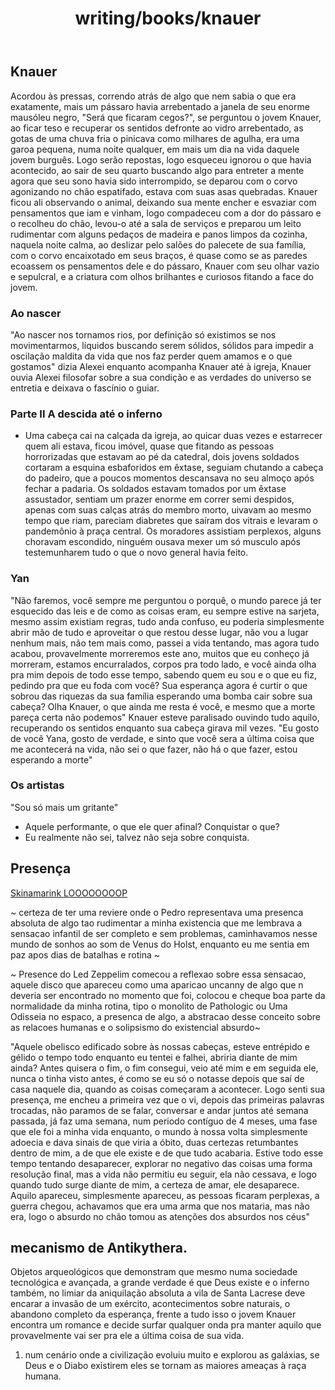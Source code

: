 :PROPERTIES:
:ID:       06bc2dfd-1e39-44c1-83b9-5882d7c69b89
:END:
#+title: writing/books/knauer
** Knauer
Acordou às pressas, correndo atrás de algo que nem sabia o que era exatamente,
mais um pássaro havia arrebentado a janela de seu enorme mausóleu negro, "Será
que ficaram cegos?", se perguntou o jovem Knauer, ao ficar teso e recuperar os
sentidos defronte ao vidro arrebentado, as gotas de uma chuva fria o pinicava
como milhares de agulha, era uma garoa pequena, numa noite qualquer, em mais um
dia na vida daquele jovem burguês. Logo serão repostas, logo  esqueceu ignorou o
que havia acontecido, ao sair de seu quarto buscando algo para entreter a mente
agora que seu sono havia sido interrompido, se deparou com o corvo agonizando no
chão espatifado, estava com suas asas quebradas.  Knauer ficou ali observando o
animal, deixando sua mente encher e esvaziar com pensamentos que iam e vinham,
logo compadeceu com a dor do pássaro e o recolheu do chão, levou-o até a sala de
serviços e preparou um leito rudimentar com alguns pedaços de madeira e panos
limpos da cozinha, naquela noite calma, ao deslizar pelo salões do palecete de
sua família, com o corvo encaixotado em seus braços, é quase como se as paredes
ecoassem os pensamentos dele e do pássaro, Knauer com seu olhar vazio e
sepulcral, e a criatura com olhos brilhantes e curiosos fitando a face do jovem.
*** Ao nascer
"Ao nascer nos tornamos rios, por definição só existimos se nos movimentarmos,
líquidos buscando serem sólidos, sólidos para impedir a oscilação maldita da
vida que nos faz perder quem amamos e o que gostamos" dizia Alexei enquanto
acompanha Knauer até à igreja, Knauer ouvia Alexei filosofar sobre a sua
condição e as verdades do universo se entretia e deixava o fascínio o guiar.
*** Parte II A descida até o inferno
- Uma cabeça cai na calçada da igreja, ao quicar duas vezes e estarrecer quem ali
  estava, ficou imóvel, quase que fitando as pessoas horrorizadas que estavam ao
  pé da  catedral, dois jovens soldados cortaram a esquina esbaforidos em
  êxtase,  seguiam chutando a cabeça do padeiro, que a poucos momentos
  descansava no seu almoço após fechar a padaria. Os soldados estavam tomados
  por um êxtase assustador, sentiam um prazer enorme em correr semi despidos, apenas com suas calças atrás do membro morto, uivavam ao mesmo tempo que riam,
  pareciam diabretes que saíram dos vitrais e levaram o pandemônio à praça central.
  Os moradores assistiam perplexos, alguns choravam escondido, ninguém ousava mexer
  um só musculo após testemunharem tudo o que o novo general havia feito.
*** Yan
"Não faremos, você sempre me perguntou o porquê, o mundo parece já ter esquecido
das leis e de como as coisas eram, eu sempre estive na sarjeta, mesmo assim
existiam regras, tudo anda confuso, eu poderia simplesmente abrir mão de tudo e
aproveitar o que restou desse lugar, não vou a lugar nenhum mais, não tem mais
como, passei a vida tentando, mas agora tudo acabou, provavelmente morreremos
este ano, muitos que eu conheço já morreram, estamos encurralados, corpos pra
todo lado, e você ainda olha pra mim depois de todo esse tempo, sabendo quem eu
sou e o que eu fiz, pedindo pra que eu foda com você? Sua esperança agora é
curtir o que sobrou das riquezas da sua família esperando uma bomba cair sobre
sua cabeça? Olha Knauer, o que ainda me resta é você, e mesmo que a morte pareça
certa não podemos" Knauer esteve paralisado ouvindo tudo aquilo, recuperando os
sentidos enquanto sua cabeça girava mil vezes.  "Eu gosto de você Yana, gosto de
verdade, e sinto que você sera a última coisa que me acontecerá na vida, não sei
o que fazer, não há o que fazer, estou esperando a morte"
*** Os artistas
  "Sou só mais um gritante"

- Aquele performante, o que ele quer afinal? Conquistar o que?
- Eu realmente não sei, talvez não seja sobre conquista.
** Presença

[[https://www.youtube.com/watch?v=jO3KC_mvE74][Skinamarink LOOOOOOOOP]]

~ certeza de ter uma reviere onde o Pedro representava uma presenca absoluta de
algo tao rudimentar a minha existencia que me lembrava a sensacao infantil de
ser completo e sem problemas, caminhavamos nesse mundo de sonhos ao som de Venus
do Holst, enquanto eu me sentia em paz apos dias de batalhas e rotina ~

~ Presence do Led Zeppelim comecou a reflexao sobre essa sensacao, aquele disco
que apareceu como uma aparicao uncanny de algo que n deveria ser encontrado no
momento que foi, colocou e cheque boa parte da normalidade da minha rotina, tipo
o monolito de Pathologic ou Uma Odisseia no espaco, a presenca de algo, a
abstracao desse conceito sobre as relacoes humanas e o solipsismo do existencial
absurdo~

"Aquele obelisco edificado sobre às nossas cabeças, esteve entrépido e gélido o
tempo todo enquanto eu tentei e falhei, abriria diante de mim ainda? Antes
quisera o fim, o fim consegui, veio até mim e em seguida ele, nunca o tinha
visto antes, é como se eu só o notasse depois que saí de casa naquele dia,
quando as coisas começaram a acontecer. Logo senti sua presença, me encheu a
primeira vez que o vi, depois das primeiras palavras trocadas, não paramos de se
falar, conversar e andar juntos até semana passada, já faz uma semana, num
periodo contíguo de 4 meses, uma fase que ele foi a minha vida enquanto, o mundo
à nossa volta simplesmente adoecia e dava sinais de que viria a óbito, duas
certezas retumbantes dentro de mim, a de que ele existe e de que tudo acabaria.
Estive todo esse tempo tentando desaparecer, explorar no negativo das coisas uma
forma resolução final, mas a vida não permitiu eu seguir, ela não cessava, e
logo quando tudo surge diante de mim, a certeza de amar, ele desaparece.  Aquilo
apareceu, simplesmente apareceu, as pessoas ficaram perplexas, a guerra chegou,
achavamos que era uma arma que nos mataria, mas não era, logo o absurdo no chão
tomou as atenções dos absurdos nos céus"

** mecanismo de Antikythera.
Objetos arqueológicos que demonstram que mesmo numa sociedade tecnológica e
avançada, a grande verdade é que Deus existe e o inferno também, no limiar da
aniquilação absoluta a vila de Santa Lacrese deve encarar a invasão de um
exército, acontecimentos sobre naturais, o abandono completo da esperança,
frente a tudo isso o jovem Knauer encontra um romance e decide surfar qualquer
onda pra manter aquilo que provavelmente vai ser pra ele a última coisa de sua
vida.


1. num cenário onde a civilização evoluiu muito e explorou as galáxias, se Deus
   e o Diabo existirem eles se tornam as maiores ameaças à raça humana.
